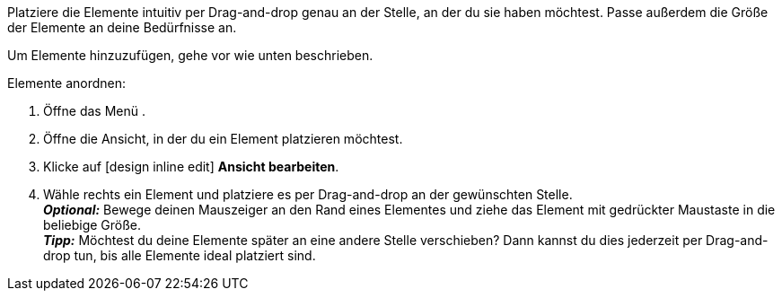 ////
Hinweis zur Datei:
Kapitelüberschrift “Elemente anordnen” verwenden und je nach Ebene der Überschrift einbinden.
////

Platziere die Elemente intuitiv per Drag-and-drop genau an der Stelle, an der du sie haben möchtest. Passe außerdem die Größe der Elemente an deine Bedürfnisse an.

//// 
TODO: GIF HIER HINZUFÜGEN
////

:menu-path:

Um Elemente hinzuzufügen, gehe vor wie unten beschrieben.

[.instruction]
Elemente anordnen:

. Öffne das Menü *{menu-path}*.
. Öffne die Ansicht, in der du ein Element platzieren möchtest.
. Klicke auf icon:design_inline_edit[set=plenty] *Ansicht bearbeiten*.
. Wähle rechts ein Element und platziere es per Drag-and-drop an der gewünschten Stelle. +
*_Optional:_* Bewege deinen Mauszeiger an den Rand eines Elementes und ziehe das Element mit gedrückter Maustaste in die beliebige Größe. +
*_Tipp:_* Möchtest du deine Elemente später an eine andere Stelle verschieben? Dann kannst du dies jederzeit per Drag-and-drop tun, bis alle Elemente ideal platziert sind.
